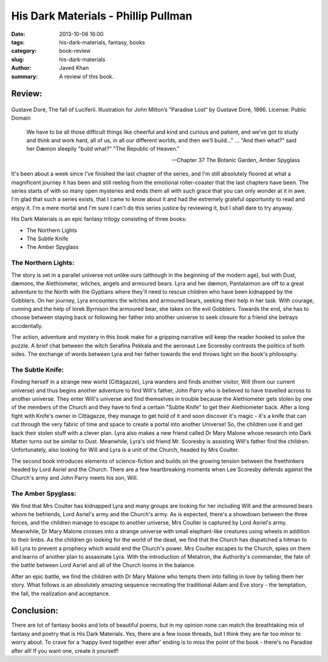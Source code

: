 His Dark Materials - Phillip Pullman
####################################

:date: 2013-10-06 16:00
:tags: his-dark-materials, fantasy, books
:category: book-review
:slug: his-dark-materials
:author: Javed Khan
:summary: A review of this book.

Review:
=======

.. figure:: |filename|/images/paradise-lost.jpg
   :align: center
   :alt: The fall of Luciferìì
   :target: |filename|/images/paradise-lost.jpg

   Gustave Doré, The fall of Luciferìì. Illustration for John Milton’s
   “Paradise Lost“ by Gustave Doré, 1866. License: Public Domain


.. epigraph::

    We have to be all those difficult things like cheerful and kind and curious and
    patient, and we’ve got to study and think and work hard, all of us, in all our
    different worlds, and then we’ll build…" ... "And then what?" said her Dæmon
    sleepily "build what?" "The Republic of Heaven."

    -- Chapter 37 The Botanic Garden, Amber Spyglass

It's been about a week since I've finished the last chapter of the series, and
I'm still absolutely floored at what a magnificent journey it has been and
still reeling from the emotional roller-coaster that the last chapters have
been. The series starts of with so many open mysteries and ends them all with
such grace that you can only wonder at it in awe. I'm glad that such a series
exists, that I came to know about it and had the extremely grateful opportunity
to read and enjoy it. I'm a mere mortal and I'm sure I can't do this series
justice by reviewing it, but I shall dare to try anyway.

His Dark Materials is an epic fantasy trilogy consisting of three books:

* The Northern Lights
* The Subtle Knife
* The Amber Spyglass

The Northern Lights:
--------------------

The story is set in a parallel universe not unlike ours (although in the
beginning of the modern age), but with Dust, dæmons, the Alethiometer, witches,
angels and armoured bears. Lyra and her dæmon, Pantalaimon are off to a great
adventure to the North with the Gyptians where they'll need to rescue children
who have been kidnapped by the Gobblers. On her journey, Lyra encounters the
witches and armoured bears, seeking their help in her task. With courage,
cunning and the help of Iorek Byrnison the armoured bear, she takes on the evil
Gobblers. Towards the end, she has to choose between staying back or following
her father into another universe to seek closure for a friend she betrays
accidentally.

The action, adventure and mystery in this book make for a gripping narrative
will keep the reader hooked to solve the puzzle. A brief chat between the witch
Serafina Pekkala and the aeronaut Lee Scoresby contrasts the politics of both
sides. The exchange of words between Lyra and her father towards the end throws
light on the book's philosophy.

The Subtle Knife:
-----------------

Finding herself in a strange new world (Cittàgazze), Lyra wanders and finds
another visitor, Will (from our current universe) and thus begins another
adventure to find Will's father, John Parry who is believed to have travelled
across to another universe. They enter Will's universe and find themselves in
trouble because the Alethiometer gets stolen by one of the members of the
Church and they have to find a certain "Subtle Knife" to get their Alethiometer
back. After a long fight with Knife's owner in Cittàgazze, they manage to get
hold of it and soon discover it's magic - it's a knife that can cut through the
very fabric of time and space to create a portal into another Universe! So, the
children use it and get back their stolen stuff with a clever plan. Lyra also
makes a new friend called Dr Mary Malone whose research into Dark Matter turns
out be similar to Dust. Meanwhile, Lyra's old friend Mr. Scoresby is assisting
Will's father find the children. Unfortunately, also looking for Will and Lyra
is a unit of the Church, headed by Mrs Coulter.

The second book introduces elements of science-fiction and builds on the
growing tension between the freethinkers headed by Lord Asriel and the Church.
There are a few heartbreaking moments when Lee Scoresby defends against the
Church's army and John Parry meets his son, Will.

The Amber Spyglass:
-------------------

We find that Mrs Coulter has kidnapped Lyra and many groups are looking for her
including Will and the armoured bears whom he befriends, Lord Asriel's army and
the Church's army. As is expected, there's a showdown between the three forces,
and the children manage to escape to another universe, Mrs Coulter is captured
by Lord Asriel's army. Meanwhile, Dr Mary Malone crosses into a strange
universe with small elephant-like creatures using wheels in addition to their
limbs. As the children go looking for the world of the dead, we find that the
Church has dispatched a hitman to kill Lyra to prevent a prophecy which would
end the Church's power. Mrs Coulter escapes to the Church, spies on them and
learns of another plan to assasinate Lyra. With the introduction of Metatron,
the Authority's commander, the fate of the battle between Lord Asriel and all
of the Church looms in the balance.

After an epic battle, we find the children with Dr Mary Malone who tempts them
into falling in love by telling them her story. What follows is an absolutely
amazing sequence recreating the traditional Adam and Eve story - the
temptation, the fall, the realization and acceptance.

Conclusion:
===========

There are lot of fantasy books and lots of beautiful poems, but in my opinion
none can match the breathtaking mix of fantasy and poetry that is His Dark
Materials. Yes, there are a few loose threads, but I think they are far too
minor to worry about. To crave for a 'happy lived together ever after' ending
is to miss the point of the book - there's no Paradise after all! If you want
one, create it yourself!
